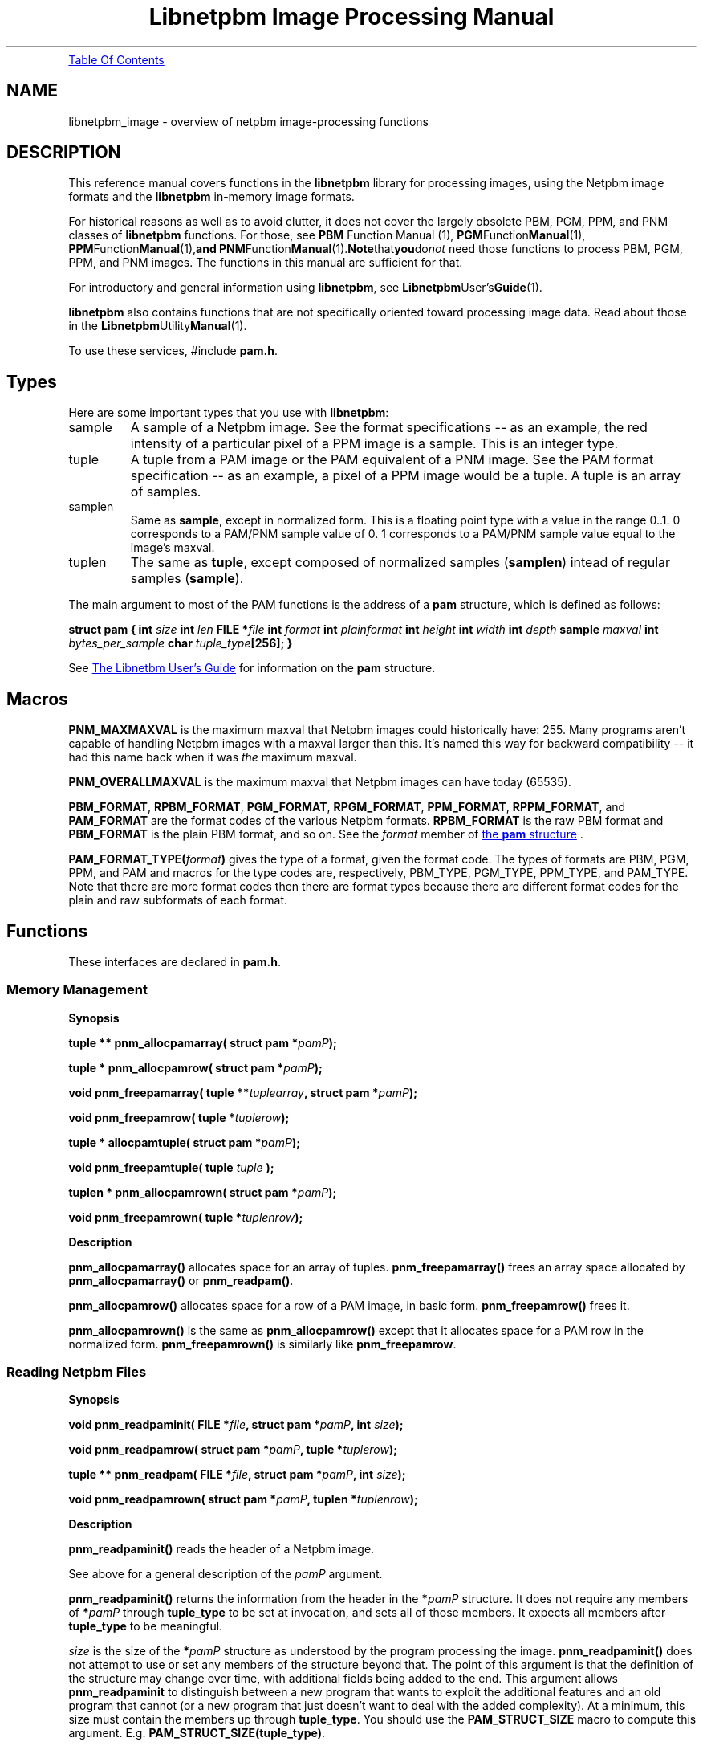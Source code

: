." This man page was generated by the Netpbm tool 'makeman' from HTML source.
." Do not hand-hack it!  If you have bug fixes or improvements, please find
." the corresponding HTML page on the Netpbm website, generate a patch
." against that, and send it to the Netpbm maintainer.
.TH "Libnetpbm Image Processing Manual" 3 "December 2003" "netpbm documentation"
.PP
.UR libnetpbm_image.html#toc
Table Of Contents
.UE
\&
.SH NAME
libnetpbm_image \- overview of netpbm image-processing functions
.SH DESCRIPTION
.PP
This reference manual covers functions in the \fBlibnetpbm\fP
library for processing images, using the Netpbm image formats and the
\fBlibnetpbm\fP in-memory image formats.
.PP
For historical reasons as well as to avoid clutter, it does not cover
the largely obsolete PBM, PGM, PPM, and PNM classes of
\fBlibnetpbm\fP functions.  For those, see
.BR PBM
Function Manual (1),
.BR PGM Function Manual (1),
.BR PPM Function Manual (1), and
.BR PNM Function Manual (1).  Note that you do \fInot\fP
need those functions to process PBM, PGM, PPM, and PNM images.  The
functions in this manual are sufficient for that.
.PP
For introductory and general information using \fBlibnetpbm\fP, see
.BR Libnetpbm User's Guide (1).
.PP
\fBlibnetpbm\fP also contains functions that are not specifically
oriented toward processing image data.  Read about those in the
.BR Libnetpbm Utility Manual (1).
.PP
To use these services, #include \fBpam.h\fP.


.UN types
.SH Types
.PP
Here are some important types that you use with \fBlibnetpbm\fP:



.TP
sample
A sample of a Netpbm image.  See the format specifications -- as an
example, the red intensity of a particular pixel of a PPM image is a
sample.  This is an integer type.

.TP
tuple
A tuple from a PAM image or the PAM equivalent of a PNM image.
See the PAM format specification -- as an example, a pixel of a PPM image
would be a tuple.  A tuple is an array of samples.

.TP
samplen
Same as \fBsample\fP, except in normalized form.  This is a floating
point type with a value in the range 0..1.  0 corresponds to a PAM/PNM
sample value of 0.  1 corresponds to a PAM/PNM sample value equal to the
image's maxval.

.TP
tuplen
The same as \fBtuple\fP, except composed of normalized samples
(\fBsamplen\fP) intead of regular samples (\fBsample\fP).


.PP
The main argument to most of the PAM functions is the address of
a \fBpam\fP structure, which is defined as follows:
.PP
.UN pamstruct
\fBstruct pam {\fP
\fBint \fP\fIsize\fP
\fBint \fP\fIlen\fP
\fBFILE *\fP\fIfile   \fP
\fBint \fP\fIformat\fP
\fBint \fP\fIplainformat\fP
\fBint \fP\fIheight\fP
\fBint \fP\fIwidth\fP
\fBint \fP\fIdepth\fP
\fBsample \fP\fImaxval\fP
\fBint \fP\fIbytes_per_sample\fP
\fBchar \fP\fItuple_type\fP\fB[256];\fP
\fB}\fP
.PP
See 
.UR libnetpbm_ug.html#pamstruct
The Libnetbm User's Guide
.UE
\&
for information on the \fBpam\fP structure.


.UN macros
.SH Macros

\fBPNM_MAXMAXVAL\fP is the maximum maxval that Netpbm images could
historically have: 255.  Many programs aren't capable of handling Netpbm
images with a maxval larger than this.  It's named this way for backward
compatibility -- it had this name back when it was \fIthe\fP maximum
maxval.
.PP
\fBPNM_OVERALLMAXVAL\fP is the maximum maxval that Netpbm images can
have today (65535).
.PP
\fBPBM_FORMAT\fP, \fBRPBM_FORMAT\fP, \fBPGM_FORMAT\fP,
\fBRPGM_FORMAT\fP, \fBPPM_FORMAT\fP, \fBRPPM_FORMAT\fP, and
\fBPAM_FORMAT\fP are the format codes of the various Netpbm formats.
\fBRPBM_FORMAT\fP is the raw PBM format and \fBPBM_FORMAT\fP is the
plain PBM format, and so on.  See the \fIformat\fP member of 
.UR libnetpbm_ug.html#pamstruct
the \fBpam\fP structure
.UE
\&.
.PP
\fBPAM_FORMAT_TYPE(\fP\fIformat\fP\fB)\fP gives the type of a
format, given the format code.  The types of formats are PBM, PGM,
PPM, and PAM and macros for the type codes are, respectively,
PBM_TYPE, PGM_TYPE, PPM_TYPE, and PAM_TYPE.  Note that there are more
format codes then there are format types because there are different
format codes for the plain and raw subformats of each format.



.UN functions
.SH Functions
.PP
These interfaces are declared in \fBpam.h\fP.

.UN memory
.SS Memory Management
.B Synopsis
.PP
\fBtuple ** pnm_allocpamarray(\fP
\fBstruct pam *\fP\fIpamP\fP\fB);\fP
.PP
\fBtuple * pnm_allocpamrow(\fP
\fBstruct pam *\fP\fIpamP\fP\fB);\fP
.PP
\fBvoid pnm_freepamarray(\fP
\fBtuple **\fP\fItuplearray\fP\fB,\fP
\fBstruct pam *\fP\fIpamP\fP\fB);\fP
.PP
\fBvoid pnm_freepamrow(\fP
\fBtuple *\fP\fItuplerow\fP\fB);\fP
.PP
\fBtuple * allocpamtuple(\fP
\fBstruct pam *\fP\fIpamP\fP\fB);\fP
.PP
\fBvoid pnm_freepamtuple(\fP
\fBtuple \fP\fItuple\fP
\fB);\fP
.PP
\fBtuplen * pnm_allocpamrown(\fP
\fBstruct pam *\fP\fIpamP\fP\fB);\fP
.PP
\fBvoid pnm_freepamrown(\fP
\fBtuple *\fP\fItuplenrow\fP\fB);\fP



.B Description
.PP
\fBpnm_allocpamarray()\fP allocates space for an array of tuples.
\fBpnm_freepamarray()\fP frees an array space allocated by
\fBpnm_allocpamarray()\fP or \fBpnm_readpam()\fP.
.PP
\fBpnm_allocpamrow() \fP allocates space for a row of a PAM image,
in basic form.  \fBpnm_freepamrow()\fP frees it.
.PP
\fBpnm_allocpamrown()\fP is the same as \fBpnm_allocpamrow()\fP 
except that it allocates space for a PAM row in the normalized form.
\fBpnm_freepamrown()\fP is similarly like \fBpnm_freepamrow\fP.


.UN reading
.SS Reading Netpbm Files
.B Synopsis
.PP
\fBvoid pnm_readpaminit(\fP
\fBFILE *\fP\fIfile\fP\fB,\fP
\fBstruct pam *\fP\fIpamP\fP\fB,\fP
\fBint \fP\fIsize\fP\fB);\fP
.PP
\fBvoid pnm_readpamrow(\fP
\fBstruct pam *\fP\fIpamP\fP\fB,\fP
\fBtuple *\fP\fItuplerow\fP\fB);\fP
.PP
\fBtuple ** pnm_readpam(\fP
\fBFILE *\fP\fIfile\fP\fB,\fP
\fBstruct pam *\fP\fIpamP\fP\fB,\fP
\fBint \fP\fIsize\fP\fB);\fP
.PP
\fBvoid pnm_readpamrown(\fP
\fBstruct pam *\fP\fIpamP\fP\fB,\fP
\fBtuplen *\fP\fItuplenrow\fP\fB);\fP


.B Description
.PP
\fBpnm_readpaminit()\fP reads the header of a Netpbm image.
.PP
See above for a general description of the \fIpamP\fP argument.
.PP
\fBpnm_readpaminit()\fP returns the information from the header in
the \fB*\fP\fIpamP\fP structure.  It does not require any members of
\fB*\fP\fIpamP\fP through \fBtuple_type\fP to be set at invocation,
and sets all of those members.  It expects all members after
\fBtuple_type\fP to be meaningful.
.PP
\fIsize\fP is the size of the \fB*\fP\fIpamP\fP structure as
understood by the program processing the image.
\fBpnm_readpaminit()\fP does not attempt to use or set any members of
the structure beyond that.  The point of this argument is that the
definition of the structure may change over time, with additional
fields being added to the end.  This argument allows
\fBpnm_readpaminit\fP to distinguish between a new program that wants
to exploit the additional features and an old program that cannot (or
a new program that just doesn't want to deal with the added
complexity).  At a minimum, this size must contain the members up
through \fBtuple_type\fP.  You should use the \fBPAM_STRUCT_SIZE\fP
macro to compute this argument.
E.g. \fBPAM_STRUCT_SIZE(tuple_type)\fP.
.PP
The function expects to find the image file positioned to the start
of the header and leaves it positioned to the start of the raster.
.PP
\fBpnm_readpamrow()\fP reads a row of the raster from a Netpbm
image file.  It expects all of the members of the \fB*pamP\fP
structure to be set upon invocation and does not modify any of them.
It expects to find the file positioned to the start of the row in
question in the raster and leaves it positioned just after it.  It
returns the row as the array of tuples \fItuplerow\fP, which must
already have its column pointers set up so that it forms a C
2-dimensional array.  The leftmost tuple is Element 0 of this array.
.PP
\fBpnm_readpam()\fP reads an entire image from a PAM or PNM image
file and allocates the space in which to return the raster.  It
expects to find the file positioned to the first byte of the image and
leaves it positioned just after the image.  
.PP
 The function does not
require \fB*\fP\fIpamP\fP to have any of its members set and sets
them all.  \fIsize\fP is the storage size in bytes of the
\fB*\fP\fIpamP\fP structure, normally \fBsizeof(struct pam)\fP.
.PP
The return value is a newly allocated array of the rows of the image,
with the top row being Element 0 of the array.  Each row is represented
as \fBpnm_readpamrow()\fP would return.
.PP
The return value is also effectively a 3-dimensional C array of
samples, with the dimensions corresponding to the height, width, and
depth of the image, in that order.
.PP
\fBpnm_readpam()\fP combines the functions of
\fBpnm_allocpamarray()\fP, \fBpnm_readpaminit()\fP, and iterations
of \fBpnm_readpamrow()\fP.  It may require more dynamic storage than
you can afford.
.PP
\fBpnm_readpamrown()\fP is like \fBpnm_readpamrow()\fP except that
it returns the row contents in normalized form (composed of normalized
tuples (\fBtuplen\fP) instead of basic form (\fBtuple\fP).
.PP
\fBpnm_readpaminit()\fP and \fBpnm_readpam\fP abort the program
with a message to Standard Error if the PAM or PNM image header is not
syntactically valid, including if it contains a number too large to be
processed using the system's normal data structures (to wit, a number
that won't fit in a C 'int').

.UN writing
.SS Writing Netpbm Files
.B Synopsis
.PP
\fBvoid pnm_writepaminit(\fP
\fBstruct pam *\fP\fIpamP\fP\fB);\fP
.PP
\fBvoid pnm_writepamrow(\fP
\fBstruct pam *\fP\fIpamP\fP\fB,\fP
\fBconst tuple *\fP\fItuplerow\fP\fB);\fP
.PP
\fBvoid pnm_writepam(\fP
\fBstruct pam *\fP\fIpamP\fP\fB,\fP
\fBconst tuple * const *\fP\fItuplearray\fP\fB);\fP
.PP
\fBvoid pnm_writepamrown(\fP
\fBstruct pam *\fP\fIpamP\fP\fB,\fP
\fBconst tuplen *\fP\fItuplerown\fP\fB);\fP

.B Description
.PP
\fBpnm_writepaminit()\fP writes the header of a PAM or PNM image
and computes some of the fields of the pam structure.
.PP
See above for a description of the \fIpamP\fP argument.
.PP
The following members of the \fB*\fP\fIpamP\fP structure must be
set upon invocation to tell the function how and what to write.
\fBsize\fP, \fBlen\fP, \fBfile\fP, \fBformat\fP, \fBheight\fP,
\fBwidth\fP, \fBdepth\fP, \fBmaxval\fP, \fBtuple_type\fP.
.PP
\fBpnm_writepaminit()\fP sets the \fBplainformat\fP and
\fBbytes_per_sample\fP members based on the information supplied.
.PP
\fBpnm_writepamrow()\fP writes a row of the raster into a PAM or
PNM image file.  It expects to find the file positioned where the row
should start and leaves it positioned just after the row.  The
function requires all the elements of \fB*\fP\fIpamP\fP to be set
upon invocation and doesn't modify them.
.PP
\fItuplerow\fP is an array of tuples representing the row.  The
leftmost tuple is Element 0 of this array.
.PP
\fBpnm_writepam()\fP writes an entire PAM or PNM image to a PAM or
PNM image file.  It expects to find the file positioned to where the
image should start and leaves it positioned just after the image.  
.PP
The following members of the \fB*\fP\fIpamP\fP structure must be set
upon invocation to tell the function how and what to write:
\fBsize\fP, \fBlen\fP, \fBfile\fP, \fBformat\fP, \fBheight\fP,
\fBwidth\fP, \fBdepth\fP, \fBmaxval\fP, \fBtuple_type\fP.
.PP
\fBpnm_writepam()\fP sets the \fBplainformat\fP and
\fBbytes_per_sample\fP members based on the information supplied.
.PP
\fItuplearray\fP is an array of rows such that you would pass to
\fBpnm_writepamrow()\fP, with the top row being Element 0 of the
array.
.PP
\fBpnm_writepam()\fP combines the functions of
\fBpnm_writepaminit()\fP, and iterations of \fBpnm_writepamrow()\fP.
Its raster input may be more storage than you can afford.
.PP
\fBpnm_writepamrown()\fP is like \fBpnm_writepamrow()\fP except that
it takes the row contents in normalized form (composed of normalized
tuples (\fBtuplen\fP) instead of basic form (\fBtuple\fP).



.UN transform
.SS Transforming Pixels

.B Synopsis
.PP
\fBvoid pnm_YCbCrtuple(\fP
\fBtuple\fP\fItuple\fP\fB,\fP
\fBdouble *\fP\fIYP\fP\fB,\fP
\fBdouble *\fP\fICrP\fP\fB,\fP
\fBdouble *\fP\fICbP\fP\fB);\fP
.PP
\fBvoid pnm_YCbCr_to_rgbtuple(
const struct pam * const \fIpamP\fP,
   tuple              const \fItuple\fP,
   double             const \fIY\fP,
   double             const \fICb\fP, 
   double             const \fICr\fP,
   int *              const \fIoverflowP\fP
);
\fP
.PP
\fBextern double pnm_lumin_factor[3];\fP
.PP
\fB
void
pnm_normalizetuple(
  struct pam * const \fIpamP\fP,
  tuple        const \fItuple\fP,
  tuplen       const \fItuplen\fP);
\fP
.PP
\fB
void
pnm_unnormalizetuple(
  struct pam * const \fIpamP\fP,
  tuplen       const \fItuplen\fP,
  tuple        const \fItuple\fP);
\fP
.PP
\fB
void
pnm_normalizeRow(
  struct pam *       const \fIpamP\fP,
  const tuple *      const \fItuplerow\fP,
  pnm_transformMap * const \fItransform\fP,
  tuplen *           const \fItuplenrow\fP);
\fP
.PP
\fB
void
pnm_unnormalizeRow(
  struct pam *       const \fIpamP\fP,
  const tuplen *     const \fItuplenrow\fP,
  pnm_transformMap * const \fItransform\fP,
  tuple *            const \fItuplerow\fP);
\fP
.PP
\fB
void
pnm_gammarown(
  struct pam * const \fIpamP\fP,
  tuplen *     const \fIrow\fP
);
\fP
.PP
\fB
void
pnm_ungammarown(
  struct pam * const \fIpamP\fP,
  tuplen *     const \fIrow\fP
);
\fP
.PP
\fB
void
pnm_applyopacityrown(
  struct pam * const \fIpamP\fP,
  tuplen *     const \fItuplenrow\fP
);
\fP
.PP
\fB
void
pnm_unapplyopacityrown(
  struct pam * const \fIpamP\fP,
  tuplen *     const \fItuplenrow\fP
);

\fP
.PP
\fB
pnm_transformMap *
pnm_creategammatransform(
  const struct pam * const \fIpamP\fP
);
\fP
.PP
\fB
void
pnm_freegammatransform(
  const pnm_transformMap * const \fItransform\fP,
  const struct pam *       const \fIpamP\fP
);
\fP
.PP
\fB
pnm_transformMap *
pnm_createungammatransform(
  const struct pam * const \fIpamP\fP
);
\fP
.PP
\fB
void
pnm_freeungammatransform(
  const pnm_transformMap * const \fItransform\fP,
  const struct pam *       const \fIpamP\fP
);
\fP


.B Description
.PP
\fBpnm_YCbCrtuple()\fP returns the Y/Cb/Cr luminance/chrominance
representation of the color represented by the input tuple, assuming
that the tuple is an RGB color representation (which is the case if it
was read from a PPM image).  The output components are based on the
same scale (maxval) as the input tuple, but are floating point
nonetheless to avoid losing information due to rounding.  Divide them
by the maxval to get normalized [0..1] values.
.PP
\fBpnm_YCbCr_to_rgbtuple()\fP does the reverse.  \fIpamP\fP
indicates the maxval for the returned \fItuple\fP, and the \fIY\fP,
\fICb\fP, and \fICr\fP arguments are of the same scale.
.PP
It is possible for \fIY\fP, \fICb\fP, and \fICr\fP to describe a
color that cannot be represented in RGB form.  In that case,
\fBpnm_YCbCr_to_rgbtuple()\fP chooses a color as close as possible
(by clipping each component to 0 and the maxval) and sets *overflowP
true.  It otherwise sets *overflowP false.


\fBpnm_lumin_factor[]\fP is the factors (weights) one uses to compute
the intensity of a color (according to some standard -- I don't know
which).  pnm_lumin_factor[0] is for the red component, [1] is for the
green, and [2] is for the blue.  They add up to 1.
.PP
\fBpnm_gammarown()\fP and \fBpnm_ungammarown()\fP apply and unapply
gamma correction to a row of an image using the same transformation as
.UR libpm.html#gamma
\fBpm_gamma()\fP and \fBpm_ungamma()\fP
.UE
\&.
Note that these operate on a row of normalized tuples (\fBtuplen\fP,
not \fBtuple\fP).
.PP
\fBpnm_applyopacity()\fP reduces the intensity of samples in accordance
with the opacity plane of an image.  The opacity plane, if it exists, tells
how much of the light from that pixel should show when the image is composed
with another image.  You use \fBpnm_applyopacity()\fP in preparation for
doing such a composition.  For example, if the opacity plane says that the
top half of the image is 50% opaque and the bottom half 100% opaque,
\fBpnm_applyopacity()\fP will reduce the intensity of each sample of each
tuple (pixel) in the upper half of the image by 50%, and leave the rest
alone.
.PP
If the image does not have an opacity plane (i.e. its tuple type is
not one that \fBlibnetpbm\fP recognizes as having an opacity plane),
\fBpnm_applyopacity()\fP does nothing (which is the same as assuming
opacity 100%).  The tuple types that \fBlibnetpbm\fP recognizes as
having opacity are \fBRGB_ALPHA\fP and \fBGRAYSCALE_ALPHA\fP.
.PP
\fBpnm_unapplyopacity()\fP does the reverse.  It assumes the
intensities are already reduced according to the opacity plane, and
raises back to normal.
.PP
\fBpnm_applyopacity()\fP works on (takes as input and produces as
output) \fInormalized\fP, \fIintensity-proportional\fP tuples.
That means you will typically read the row from the image file with
\fBpnm_readpamrown()\fP and then gamma-correct it with
\fBpnm_ungammarown()\fP, and then do \fBpnm_applyopacity()\fP.  You
then manipulate the row further (perhaps add it with other rows you've
processed similarly), then do \fBpnm_unapplyopacity()\fP, then
\fBpnm_gammarown()\fP, then \fBpnm_writegammarown()\fP.
.PP
\fBpnm_normalizeTuple()\fP and \fBpnm_unnormalizeTuple()\fP
convert between a \fBtuple\fP data type and a \fBtuplen\fP data
type.  The former represents a sample value using the same unsigned
integer that is in the PAM image, while the latter represents a
sample value as a number scaled by the maxval to the range 0..1.
I.e. \fBpnm_normalizeTuple()\fP divides every sample value by the
maxval and \fBpnm_unnormalizeTuple()\fP multiples every sample by the
maxval.
.PP
\fBpnm_normalizeRow()\fP and \fBpnm_unnormalizeRow()\fP do the same
thing on an entire tuple row, but also have an extra feature:  You can
specify a transform function to be applied in addition.  Typically, this
is a gamma transform function.  You can of course more easily apply your
transform function separately from normalizing, but doing it all at once
is usually way faster.  Why?  Because you can use a lookup table that
is indexed by an integer on one side and produces a floating point number
on the other.  To do it separately, you'd either have to do floating point
arithmetic on the normalized value or do the transform on the integer
values and lose a lot of precision.
.PP
If you don't have any transformation to apply, just specify
\fBNULL\fP for the \fItransform\fP argument and the function will
just normalize (i.e. divide or multiply by the maxval).
.PP
Here's an example of doing a transformation.  The example composes
two images together, something that has to be done with intensity-linear
sample values.

.nf

pnm_transformMap * const transform1 = pnm_createungammatransform(&inpam1);
pnm_transformMap * const transform2 = pnm_createungammatransform(&inpam2);
pnm_transformMap * const transformOut = pnm_creategammatransform(&outpam);

pnm_readpamrow(&inpam1, inrow1);
pnm_readpamrow(&inpam2, inrow2);

pnm_normalizeRow(&inpam1, inrow1, transform1, normInrow1);
pnm_normalizeRow(&inpam2, inrow2, transform2, normInrow2);

for (col = 0; col < outpam.width; ++col)
    normOutrow[col] = (normInrow1[col] + normInrow2[col])/2;

pnm_unnormalizeRow(&outpam, normOutrow, transformOut, outrow);

pnm_writepamrow(&outpam, outrow);

.fi
.PP
To specify a transform, you must create a special
\fBpnm_transformMap\fP object and pass it as the \fItransform\fP
argument.  Typically, your transform is a gamma transformation because
you want to work in intensity-proportional sample values and the PAM
image format uses gamma-adjusted ones.  In that case, just use
\fBpnm_creategammtransform()\fP and
\fBpnm_createungammatransform()\fP to create this object and don't
worry about what's inside it.
.PP
\fBpnm_creategammatransform()\fP and
\fBpnm_createungammatransform()\fP create objects that you use with
\fBpnm_normalizeRow()\fP and \fBpnm_unnormalizeRow()\fP as described
above.  The created object describes a transform that applies or
reverses the ITU Rec 709 gamma adjustment that is used in PAM visual
images and normalizes or unnormalizes the sample values.

\fBpnm_freegammatransform()\fP and \fBpnm_freeungammatransform()\fP
destroy the objects.


.UN misc
.SS Miscellaneous

.B Synopsis
.PP
\fBvoid pnm_checkpam(\fP
\fBstruct pam *\fP\fIpamP\fP\fB,\fP
\fBconst enum pm_check_type \fP\fIcheck_type\fP\fB,\fP
\fBenum pm_check_code *\fP\fIretvalP\fP\fB);\fP
.PP
\fBvoid pnm_nextimage(\fP
\fBFILE *\fP\fIfile\fP\fB,\fP
\fBint * const \fP\fIeofP\fP\fB);\fP

.B Description
.PP
\fBpnm_checkpam()\fP checks for the common file integrity error
where the file is the wrong size to contain the raster, according to
the information in the header.
.PP
\fBpnm_nextimage()\fPpositions a Netpbm image input file to the
next image in it (so that a subsequent \fBpnm_readpaminit()\fP reads
its header).
